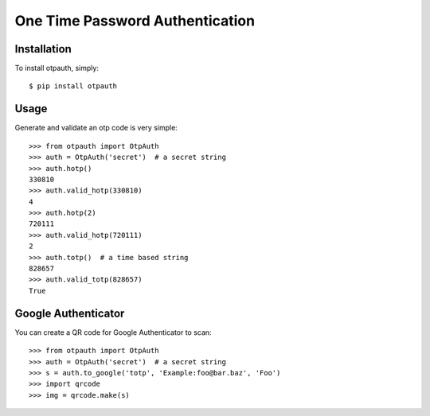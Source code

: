 One Time Password Authentication
================================

.. image:: https://travis-ci.org/lepture/otpauth.png?branch=master
        :target: https://travis-ci.org/lepture/otpauth
.. image:: https://coveralls.io/repos/lepture/otpauth/badge.png?branch=master
        :target: https://coveralls.io/r/lepture/otpauth


Installation
------------

To install otpauth, simply::

    $ pip install otpauth

Usage
-----

Generate and validate an otp code is very simple::

    >>> from otpauth import OtpAuth
    >>> auth = OtpAuth('secret')  # a secret string
    >>> auth.hotp()
    330810
    >>> auth.valid_hotp(330810)
    4
    >>> auth.hotp(2)
    720111
    >>> auth.valid_hotp(720111)
    2
    >>> auth.totp()  # a time based string
    828657
    >>> auth.valid_totp(828657)
    True


Google Authenticator
--------------------

You can create a QR code for Google Authenticator to scan::

    >>> from otpauth import OtpAuth
    >>> auth = OtpAuth('secret')  # a secret string
    >>> s = auth.to_google('totp', 'Example:foo@bar.baz', 'Foo')
    >>> import qrcode
    >>> img = qrcode.make(s)
